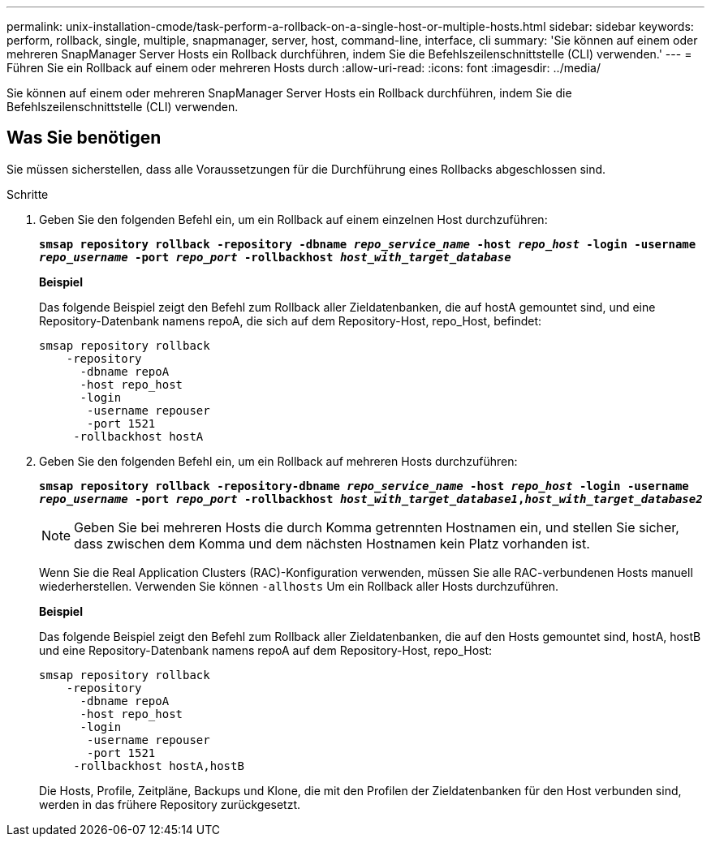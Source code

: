 ---
permalink: unix-installation-cmode/task-perform-a-rollback-on-a-single-host-or-multiple-hosts.html 
sidebar: sidebar 
keywords: perform, rollback, single, multiple, snapmanager, server, host, command-line, interface, cli 
summary: 'Sie können auf einem oder mehreren SnapManager Server Hosts ein Rollback durchführen, indem Sie die Befehlszeilenschnittstelle (CLI) verwenden.' 
---
= Führen Sie ein Rollback auf einem oder mehreren Hosts durch
:allow-uri-read: 
:icons: font
:imagesdir: ../media/


[role="lead"]
Sie können auf einem oder mehreren SnapManager Server Hosts ein Rollback durchführen, indem Sie die Befehlszeilenschnittstelle (CLI) verwenden.



== Was Sie benötigen

Sie müssen sicherstellen, dass alle Voraussetzungen für die Durchführung eines Rollbacks abgeschlossen sind.

.Schritte
. Geben Sie den folgenden Befehl ein, um ein Rollback auf einem einzelnen Host durchzuführen:
+
`*smsap repository rollback -repository -dbname _repo_service_name_ -host _repo_host_ -login -username _repo_username_ -port _repo_port_ -rollbackhost _host_with_target_database_*`

+
*Beispiel*

+
Das folgende Beispiel zeigt den Befehl zum Rollback aller Zieldatenbanken, die auf hostA gemountet sind, und eine Repository-Datenbank namens repoA, die sich auf dem Repository-Host, repo_Host, befindet:

+
[listing]
----

smsap repository rollback
    -repository
      -dbname repoA
      -host repo_host
      -login
       -username repouser
       -port 1521
     -rollbackhost hostA
----
. Geben Sie den folgenden Befehl ein, um ein Rollback auf mehreren Hosts durchzuführen:
+
`*smsap repository rollback -repository-dbname _repo_service_name_ -host _repo_host_ -login -username _repo_username_ -port _repo_port_ -rollbackhost _host_with_target_database1_,_host_with_target_database2_*`

+

NOTE: Geben Sie bei mehreren Hosts die durch Komma getrennten Hostnamen ein, und stellen Sie sicher, dass zwischen dem Komma und dem nächsten Hostnamen kein Platz vorhanden ist.

+
Wenn Sie die Real Application Clusters (RAC)-Konfiguration verwenden, müssen Sie alle RAC-verbundenen Hosts manuell wiederherstellen. Verwenden Sie können `-allhosts` Um ein Rollback aller Hosts durchzuführen.

+
*Beispiel*

+
Das folgende Beispiel zeigt den Befehl zum Rollback aller Zieldatenbanken, die auf den Hosts gemountet sind, hostA, hostB und eine Repository-Datenbank namens repoA auf dem Repository-Host, repo_Host:

+
[listing]
----

smsap repository rollback
    -repository
      -dbname repoA
      -host repo_host
      -login
       -username repouser
       -port 1521
     -rollbackhost hostA,hostB
----
+
Die Hosts, Profile, Zeitpläne, Backups und Klone, die mit den Profilen der Zieldatenbanken für den Host verbunden sind, werden in das frühere Repository zurückgesetzt.


